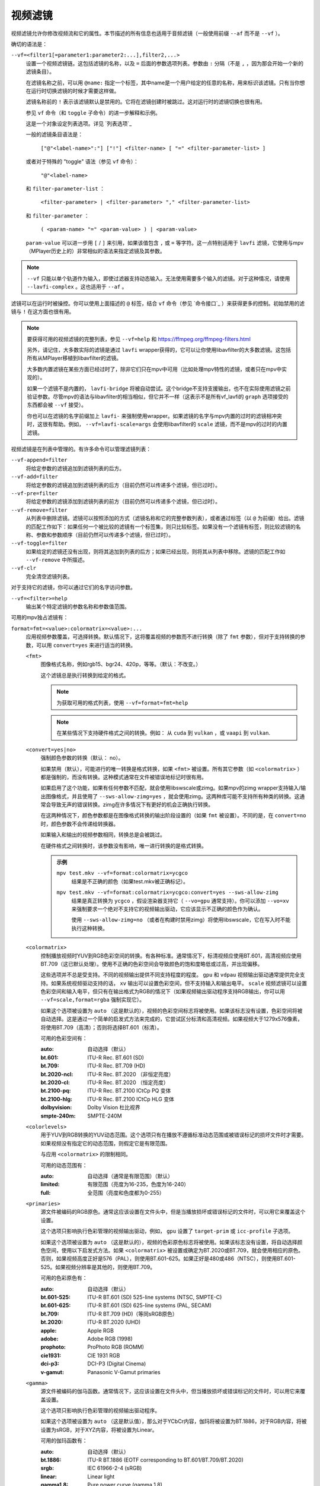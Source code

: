 视频滤镜
========

视频滤镜允许你修改视频流和它的属性。本节描述的所有信息也适用于音频滤镜（一般使用前缀 ``--af`` 而不是 ``--vf`` ）。

确切的语法是：

``--vf=<filter1[=parameter1:parameter2:...],filter2,...>``
    设置一个视频滤镜链。这包括滤镜的名称，以及 ``=`` 后面的参数选项列表。参数由 ``:`` 分隔（不是 ``,`` ，因为那会开始一个新的滤镜条目）。

    在滤镜名称之前，可以用 ``@name:`` 指定一个标签，其中name是一个用户给定的任意的名称，用来标识该滤镜。只有当你想在运行时切换滤镜的时候才需要这样做。

    滤镜名称前的 ``!`` 表示该滤镜默认是禁用的。它将在滤镜创建时被跳过。这对运行时的滤镜切换也很有用。

    参见 ``vf`` 命令（和 ``toggle`` 子命令）的进一步解释和示例。

    这是一个对象设定列表选项。详见 `列表选项`_

    一般的滤镜条目语法是：

        ``["@"<label-name>":"] ["!"] <filter-name> [ "=" <filter-parameter-list> ]``

    或者对于特殊的 "toggle" 语法（参见 ``vf`` 命令）：

        ``"@"<label-name>``

    和 ``filter-parameter-list`` ：

        ``<filter-parameter> | <filter-parameter> "," <filter-parameter-list>``

    和 ``filter-parameter`` ：

        ``( <param-name> "=" <param-value> ) | <param-value>``

    ``param-value`` 可以进一步用 ``[`` / ``]`` 来引用，如果该值包含 ``,`` 或 ``=`` 等字符。这一点特别适用于 ``lavfi`` 滤镜，它使用与mpv（MPlayer历史上的）非常相似的语法来指定滤镜及其参数。

.. note::

    ``--vf`` 只能以单个轨道作为输入，即使过滤器支持动态输入。无法使用需要多个输入的滤镜。对于这种情况，请使用 ``--lavfi-complex`` 。这也适用于 ``--af`` 。

滤镜可以在运行时被操控。你可以使用上面描述的 ``@`` 标签，结合 ``vf`` 命令（参见 `命令接口`_ ）来获得更多的控制。初始禁用的滤镜与 ``!`` 在这方面也很有用。

.. note::

    要获得可用的视频滤镜的完整列表，参见 ``--vf=help`` 和 https://ffmpeg.org/ffmpeg-filters.html

    另外，请记住，大多数实际的滤镜是通过 ``lavfi`` wrapper获得的，它可以让你使用libavfilter的大多数滤镜。这包括所有从MPlayer移植到libavfilter的滤镜。

    大多数内置滤镜在某些方面已经过时了，除非它们只在mpv中可用（比如处理mpv特性的滤镜，或者只在mpv中实现的）。

    如果一个滤镜不是内置的， ``lavfi-bridge`` 将被自动尝试。这个bridge不支持支援输出，也不在实际使用滤镜之前验证参数。尽管mpv的语法与libavfilter的相当相似，但它并不一样（这表示不是所有vf_lavfi的 ``graph`` 选项接受的东西都会被 ``--vf`` 接受）。

    你也可以在滤镜的名字前缀加上 ``lavfi-`` 来强制使用wrapper。如果滤镜的名字与mpv内置的过时的滤镜相冲突时，这很有帮助。例如， ``--vf=lavfi-scale=args`` 会使用libavfilter的 ``scale`` 滤镜，而不是mpv的过时的内置滤镜。

视频滤镜是在列表中管理的。有许多命令可以管理滤镜列表：

``--vf-append=filter``
    将给定参数的滤镜追加到滤镜列表的后方。

``--vf-add=filter``
    将给定参数的滤镜追加到滤镜列表的后方（目前仍然可以传递多个滤镜，但已过时）。

``--vf-pre=filter``
    将给定参数的滤镜添加到滤镜列表的前方（目前仍然可以传递多个滤镜，但已过时）。

``--vf-remove=filter``
    从列表中删除滤镜。滤镜可以按照添加的方式（滤镜名称和它的完整参数列表），或者通过标签（以 ``@`` 为前缀）给出。滤镜的匹配工作如下：如果任何一个被比较的滤镜有一个标签集，则只比较标签。如果没有一个滤镜有标签，则比较滤镜的名称、参数和参数顺序（目前仍然可以传递多个滤镜，但已过时）。

``--vf-toggle=filter``
    如果给定的滤镜还没有出现，则将其追加到列表的后方；如果已经出现，则将其从列表中移除。滤镜的匹配工作如 ``--vf-remove`` 中所描述。

``--vf-clr``
    完全清空滤镜列表。

对于支持它的滤镜，你可以通过它们的名字访问参数。

``--vf=<filter>=help``
    输出某个特定滤镜的参数名称和参数值范围。

可用的mpv独占滤镜有：

``format=fmt=<value>:colormatrix=<value>:...``
    应用视频参数覆盖，可选择转换。默认情况下，这将覆盖视频的参数而不进行转换（除了 ``fmt`` 参数），但对于支持转换的参数，可以用 ``convert=yes`` 来进行适当的转换。

    ``<fmt>``
        图像格式名称，例如rgb15、bgr24、420p，等等。（默认：不改变。）

        这个滤镜总是执行转换到给定的格式。

        .. note::

            为获取可用的格式列表，使用 ``--vf=format=fmt=help``

        .. note::

            在某些情况下支持硬件格式之间的转换。例如： 从 ``cuda`` 到 ``vulkan`` ，或 ``vaapi`` 到 ``vulkan``.

    ``<convert=yes|no>``
        强制颜色参数的转换（默认： no）。

        如果禁用（默认），可能进行的唯一转换是格式转换，如果 ``<fmt>`` 被设置。所有其它参数（如 ``<colormatrix>`` ）都是强制的，而没有转换。这种模式通常在文件被错误地标记时很有用。

        如果启用了这个功能，如果有任何参数不匹配，就会使用libswscale或zimg。如果mpv的zimg wrapper支持输入/输出图像格式，并且使用了 ``--sws-allow-zimg=yes`` ，就会使用zimg。这两种库可能不支持所有种类的转换。这通常会导致无声的错误转换。zimg在许多情况下有更好的机会正确执行转换。

        在这两种情况下，颜色参数都是在图像格式转换的输出阶段设置的（如果 ``fmt`` 被设置）。不同的是，在 ``convert=no`` 时，颜色参数不会传递给转换器。

        如果输入和输出的视频参数相同，转换总是会被跳过。

        在硬件格式之间转换时，该参数没有影响，唯一进行转换的是格式转换。

        .. admonition:: 示例

            ``mpv test.mkv --vf=format:colormatrix=ycgco``
                结果是不正确的颜色（如果test.mkv被正确标记）。

            ``mpv test.mkv --vf=format:colormatrix=ycgco:convert=yes --sws-allow-zimg``
                结果是真正转换为 ``ycgco`` ，假设渲染器支持它（ ``--vo=gpu``  通常支持）。你可以添加 ``--vo=xv`` 来强制要求一个绝对不支持它的视频输出驱动，它应该显示不正确的颜色作为确认。

                使用 ``--sws-allow-zimg=no`` （或者在构建时禁用zimg）将使用libswscale，它在写入时不能执行这种转换。

    ``<colormatrix>``
        控制播放视频时YUV到RGB色彩空间的转换。有各种标准。通常情况下，标清视频应使用BT.601，高清视频应使用BT.709（这已默认处理）。使用不正确的色彩空间会导致颜色的饱和度略低或过高，并出现偏移。

        这些选项并不总是受支持。不同的视频输出提供不同支持程度的程度。 ``gpu`` 和 ``vdpau`` 视频输出驱动通常提供完全支持。如果系统视频驱动支持的话， ``xv`` 输出可以设置色彩空间，但不支持输入和输出电平。 ``scale`` 视频滤镜可以设置色彩空间和输入电平，但只有在输出格式为RGB的情况下（如果视频输出驱动程序支持RGB输出，你可以用 ``--vf=scale,format=rgba`` 强制实现它）。

        如果这个选项被设置为 ``auto`` （这是默认的），视频的色彩空间标志将被使用。如果该标志没有设置，色彩空间将被自动选择。这是通过一个简单的启发式方法来完成的，它尝试区分标清和高清视频。如果视频大于1279x576像素，将使用BT.709（高清）；否则将选择BT.601（标清）。

        可用的色彩空间有：

        :auto:          自动选择（默认）
        :bt.601:        ITU-R Rec. BT.601 (SD)
        :bt.709:        ITU-R Rec. BT.709 (HD)
        :bt.2020-ncl:   ITU-R Rec. BT.2020 （非恒定亮度）
        :bt.2020-cl:    ITU-R Rec. BT.2020 （恒定亮度）
        :bt.2100-pq:    ITU-R Rec. BT.2100 ICtCp PQ 变体
        :bt.2100-hlg:   ITU-R Rec. BT.2100 ICtCp HLG 变体
        :dolbyvision:   Dolby Vision 杜比视界
        :smpte-240m:    SMPTE-240M

    ``<colorlevels>``
        用于YUV到RGB转换的YUV动态范围。这个选项只有在播放不遵循标准动态范围或被错误标记的损坏文件时才需要。如果视频没有指定它的动态范围，则假定它是有限范围。

        与应用 ``<colormatrix>`` 的限制相同。

        可用的动态范围有：

        :auto:      自动选择（通常是有限范围）（默认）
        :limited:   有限范围（亮度为16-235，色度为16-240）
        :full:      全范围（亮度和色度都为0-255）

    ``<primaries>``
        源文件被编码的RGB原色。通常这应该设置在文件头中，但是当播放损坏或错误标记的文件时，可以用它来覆盖这个设置。

        这个选项只影响执行色彩管理的视频输出驱动，例如， ``gpu`` 设置了 ``target-prim`` 或 ``icc-profile`` 子选项。

        如果这个选项被设置为 ``auto`` （这是默认的），视频的色彩原色标志将被使用。如果该标志没有设置，将自动选择颜色空间，使用以下启发式方法。如果 ``<colormatrix>`` 被设置或确定为BT.2020或BT.709，就会使用相应的原色。否则，如果视频高度正好是576（PAL），则使用BT.601-625。如果正好是480或486（NTSC），则使用BT.601-525。如果视频分辨率是其他的，则使用BT.709。

        可用的色彩原色有：

        :auto:         自动选择（默认）
        :bt.601-525:   ITU-R BT.601 (SD) 525-line systems (NTSC, SMPTE-C)
        :bt.601-625:   ITU-R BT.601 (SD) 625-line systems (PAL, SECAM)
        :bt.709:       ITU-R BT.709 (HD)（等同sRGB原色）
        :bt.2020:      ITU-R BT.2020 (UHD)
        :apple:        Apple RGB
        :adobe:        Adobe RGB (1998)
        :prophoto:     ProPhoto RGB (ROMM)
        :cie1931:      CIE 1931 RGB
        :dci-p3:       DCI-P3 (Digital Cinema)
        :v-gamut:      Panasonic V-Gamut primaries

    ``<gamma>``
       源文件被编码的伽马函数。通常情况下，这应该设置在文件头中，但当播放损坏或错误标记的文件时，可以用它来覆盖设置。

       这个选项只影响执行色彩管理的视频输出驱动程序。

       如果这个选项被设置为 ``auto`` （这是默认值），那么对于YCbCr内容，伽玛将被设置为BT.1886，对于RGB内容，将被设置为sRGB，对于XYZ内容，将被设置为Linear。

       可用的伽玛函数有：

       :auto:         自动选择（默认）
       :bt.1886:      ITU-R BT.1886 (EOTF corresponding to BT.601/BT.709/BT.2020)
       :srgb:         IEC 61966-2-4 (sRGB)
       :linear:       Linear light
       :gamma1.8:     Pure power curve (gamma 1.8)
       :gamma2.0:     Pure power curve (gamma 2.0)
       :gamma2.2:     Pure power curve (gamma 2.2)
       :gamma2.4:     Pure power curve (gamma 2.4)
       :gamma2.6:     Pure power curve (gamma 2.6)
       :gamma2.8:     Pure power curve (gamma 2.8)
       :prophoto:     ProPhoto RGB (ROMM) curve
       :pq:           ITU-R BT.2100 PQ (Perceptual quantizer) curve
       :hlg:          ITU-R BT.2100 HLG (Hybrid Log-gamma) curve
       :v-log:        Panasonic V-Log transfer curve
       :s-log1:       Sony S-Log1 transfer curve
       :s-log2:       Sony S-Log2 transfer curve

    ``<sig-peak>``
        视频文件的参考峰值照度，相对于信号的参考白电平。这对HDR来说很重要，但也可以用色调映射SDR内容来模拟不同的曝光。通常从最大内容亮度或母版元数据等标签中推断出来。

        默认的0.0将默认为源的标称峰值亮度。

    ``<light>``
        场景的亮度类型。这主要是根据伽马函数正确推断出来的，但在查看raw camera footage（例如V-Log）时，覆盖这一点可能很有用，因为它通常是基于场景参考的，而不是基于显示参考的。

        可用的亮度类型有：

       :auto:         自动选择（默认）
       :display:      Display-referred light（大多数内容）
       :hlg:          Scene-referred using the HLG OOTF (e.g. HLG content)
       :709-1886:     Scene-referred using the BT709+BT1886 interaction
       :gamma1.2:     Scene-referred using a pure power OOTF (gamma=1.2)

    ``<dolbyvision=yes|no>``
        是否包含杜比视界元数据（默认： yes）。如果禁用，将从帧中剥离任何杜比视界元数据。

    ``<hdr10plus=yes|no>``
        是否包含HDR10+元数据（默认： yes）。如果禁用，将从帧中剥离任何HDR10+元数据。

    ``<film-grain=yes|no>``
        是否包括胶片颗粒元数据（默认： yes）。如果禁用，任何胶片颗粒元数据都将从帧中剥离。

    ``<chroma-location>``
        设置视频的色度位置。使用 ``--vf=format:chroma-location=help`` 来列出所有可用模式。

    ``<stereo-in>``
        设置视频被假定为编码的立体模式。使用 ``--vf=format:stereo-in=help`` 来列出所有可用模式。检查 ``stereo3d`` 的滤镜文档，看看这些名称的含义。

    ``<rotate>``
        设置视频的旋转度，假定是以度数进行编码。特殊值 ``-1`` 使用输入的格式。

    ``<w>``, ``<h>``
        如果不是0，执行转换到给定的尺寸。如果没有设置 ``convert=yes`` ，则忽略。

    ``<dw>``, ``<dh>``
        设置显示尺寸。请注意，设置显示尺寸，使视频在两个方向上都被缩放，而不仅仅是改变宽高比，这是一个实现细节，以后可能会改变。

    ``<dar>``
        设置视频帧的显示长宽比。这是一个浮点数，但也可以传递诸如 ``[16:9]`` 之类的值（用 ``[...]`` 来引用，以防止选项解析器解释 ``:`` 字符）。

    ``<force-scaler=auto|zimg|sws>``
        如果适用的话，强制一个特定的缩放器后端。这是一个调试选项，随时可能消失。

    ``<alpha=auto|straight|premul|none>``
        设置视频使用的透明种类。如果图像格式没有透明通道，则未定义效果（可能被忽略或导致错误，取决于mpv内部如何发展）。设置这个可能会或不会导致下游的图像处理以不同的方式处理透明度，这取决于支持的情况。使用了 ``convert`` 或zimg，这将转换透明。libswscale和其他FFmpeg组件会完全忽略这一点。 ``none`` 仅在 libplacebo vN.344.0 开始可用。

``lavfi=graph[:sws-flags[:o=opts]]``
    使用FFmpeg的libavfilter过滤视频。

    ``<graph>``
        libavfilter graph的字符串。该滤镜必须有一个视频输入pad和一个视频输出pad

        语法和可用的滤镜参见 `<https://ffmpeg.org/ffmpeg-filters.html>`_ 

        .. warning::

            如果你想用这个选项使用完整的滤镜语法，你必须引用滤镜graph，以防止mpv的语法和滤镜graph的语法发生冲突。为了防止引用和转义的混乱，如果你知道你想从输入文件中使用哪个视频轨道，可以考虑使用 ``--lavfi-complex`` （反正几乎所有的视频文件都只有一个视频轨道）。

        .. admonition:: 示例

            ``--vf=lavfi=[gradfun=20:30,vflip]``
                ``gradfun`` 滤镜带无意义的参数，接着是 ``vflip`` 滤镜（这展示了libavfilter如何接受一个graph，而不仅仅是一个滤镜）。滤镜graph的字符串是用 ``[`` 和 ``]`` 引用的。这不需要在某些shell（如bash）中使用额外的引用或转义，而其他shell（如zsh）则需要在选项字符串周围加上额外的 ``"`` 来引用。

            ``'--vf=lavfi="gradfun=20:30,vflip"'``
                和前面一样，但使用的是所有shell都安全的引用。外侧的 ``'`` 引用确保shell不会删除mpv所需的 ``"`` 引用。

            ``'--vf=lavfi=graph="gradfun=radius=30:strength=20,vflip"'``
                和之前一样，但对所有东西都使用命名的参数。

    ``<sws-flags>``
        如果libavfilter插入了像素格式转换的滤镜，这个选项给出了应该传递给libswscale的标志。这个选项是数值型的，并采用 ``SWS_`` 标志的位数组合。

        参见 ``https://git.videolan.org/?p=ffmpeg.git;a=blob;f=libswscale/swscale.h``

    ``<o>``
        设置AVFilterGraph选项。这些应该在FFmpeg中有所记录。

        .. admonition:: 示例

            ``'--vf=lavfi=yadif:o="threads=2,thread_type=slice"'``
                强制一个特定的线程设置。

``sub=[=bottom-margin:top-margin]``
    将字幕渲染移到滤镜链中的一个任意点，或在视频滤镜中强制进行字幕渲染，而不是使用视频输出OSD支持。

    ``<bottom-margin>``
        在帧的底部添加一个黑带。SSA/ASS渲染器可以在那里放置字幕（使用 ``--sub-use-margins`` ）。
    ``<top-margin>``
        顶部的黑带用于放置顶部字幕（使用 ``--sub-use-margins`` ）。

    .. admonition:: 示例

        ``--vf=sub,eq``
            将字幕的渲染移到eq滤镜之前。这将使字幕颜色和视频都受到视频均衡器设置的影响。

``vapoursynth=file:buffered-frames:concurrent-frames:user-data``
    加载一个VapourSynth滤镜脚本。这是为流处理准备的：mpv实际上提供了一个源滤镜，而不是使用原生的VapourSynth视频源。mpv源将只在一个小的帧窗口内响应帧请求（这个窗口的大小由 ``buffered-frames`` 参数控制），超出的请求将返回错误。因此，你不能使用VapourSynth的全部功能，但你可以使用某些滤镜。

    .. warning::

        不要使用这个滤镜，除非你有VapourSynth的专业知识，并且知道如何修复mpv VapourSynth wrapper代码中的错误。

    如果你只是想播放VapourSynth生成的视频（例如使用原生的VapourSynth视频源），最好使用 ``vspipe`` 和一个pipe或FIFO来把视频送入mpv。如果滤镜脚本需要随机的帧访问（参见 ``buffered-frames`` 参数），同样适用。

    ``file``
        脚本源的文件名。目前，这总是一个Python脚本（VapourSynth惯例下的 ``.vpy`` ）。

        变量 ``video_in`` 被设置为mpv的视频源，希望脚本能从它那里读取视频（否则，mpv将不解码视频，视频packet队列将溢出，最终导致只有音频播放，或者更糟）。

        脚本创建的graph滤镜也应该使用 ``_DurationNum`` 和 ``_DurationDen`` 帧属性来透传时间戳。

        关于mpv定义的脚本变量的完整列表，参见选项列表的末尾。

        .. admonition:: 示例：

            ::

                import vapoursynth as vs
                from vapoursynth import core
                core.std.AddBorders(video_in, 10, 10, 20, 20).set_output()

        .. warning::

            该脚本将在每次跳转时被重新加载。这样做是为了在不连续的情况下正确重置滤镜。

    ``buffered-frames``
        在滤镜之前应该缓冲的最大解码视频帧数（默认： 4）。这指定了脚本在向后方向上可以请求的最大帧数。

        例如，如果 ``buffered-frames=5`` ，脚本刚刚请求了第15帧，它仍然可以请求第10帧，但第9帧已经不可用。如果它请求第30帧，mpv将再解码15帧，而只保留第25-30帧。

        这个缓冲区存在的唯一原因是为了满足VapourSynth滤镜的随机访问请求。

        VapourSynth API有一个 ``getFrameAsync`` 函数，它需要一个绝对的帧数。源滤镜必须对所有的请求作出回应。例如，一个源滤镜可以请求第2432帧，然后是第3帧。源滤镜通常通过预先索引整个文件来实现这一点。

        另一方面，mpv是面向流的，不允许滤镜进行跳转（而且允许这样做是无意义的，因为这样会有损性能）。滤镜在播放过程中按顺序获得帧，不能不按顺序请求它们。

        为了弥补这种不匹配，mpv允许滤镜在一个特定的窗口内访问帧。 ``buffered-frames`` 控制这个窗口的大小。大多数VapourSynth滤镜恰好与此配合，因为mpv请求的帧是依次增加的，而大多数滤镜只需要请求“临近”的帧。

        如果滤镜请求的帧序号比缓冲的最高帧还高，新的帧将被解码，直到达到请求的帧序数。超过数量的帧将以先进先出的方式被刷掉（这个缓冲区里的最大数量只有 ``buffered-frames`` ）。

        如果滤镜请求的帧序号比缓冲区内最低帧还低，那么这个请求就不能被满足，并且会向滤镜返回一个错误。这种错误不应该发生在一个“正确的”VapourSynth环境中。具体会发生什么，取决于所涉及的滤镜。

        增加这个缓冲区不会改善性能。相反，它会浪费内存，并减慢跳转速度（当需要一次性解码足够多的帧来填充缓冲区时）。它只是为了防止上一段所述的错误。

        一个滤镜需要多少帧取决于滤镜的实现细节，mpv无法知道。一个缩放滤镜可能只需要1帧，一个插值滤镜可能需要少量帧，而 ``Reverse`` 滤镜将需要无限帧。

        如果你想在VapourSynth的能力范围内可靠地运行，请使用 ``vspipe``

        缓冲帧的实际数量也取决于 ``concurrent-frames`` 选项的值。目前，两个选项的值相乘，得到最终的缓冲区大小。

    ``concurrent-frames``
        应该并行请求的帧的数量。并行的程度取决于滤镜和mpv解码视频以提供给滤镜的速度。这个值可能应该与你机器上的核心数量成正比。大多数时候，使其高于核心数实际上会使其变慢。

        技术上来说，mpv将循环调用VapourSynth的 ``getFrameAsync`` 函数，直到有 ``concurrent-frames`` 帧还没有被滤镜返回。这也是假设mpv滤镜链的其他部分能够快速读取 ``vapoursynth`` 滤镜的输出（例如，如果你暂停播放器，过滤将很快停止，因为过滤后的帧在队列中等待）。

        实际的并行性取决于许多其他因素。

        默认情况下，这使用特殊值 ``auto`` ，它将选项设置为检测到的逻辑CPU核心的数量。

    ``user-data``
        传递给脚本的可选任意字符串。如果未设置，默认为空字符串。

    以下 ``.vpy`` 脚本的变量是由mpv定义的：

    ``video_in``
        作为vapoursynth clip的mpv视频源。注意，这有一个不正确的（非常高的）长度设置，这使许多滤镜感到困惑。这是必要的，因为真正的帧数是未知的。你可以在clip上使用 ``Trim`` 滤镜来减少长度。

    ``video_in_dw``, ``video_in_dh``
        视频的显示尺寸。如果视频不使用方形像素（如DVD），可以与视频尺寸不同。

    ``container_fps``
        由文件头报告的FPS值。这个值可能是错误的或完全损坏的（例如0或NaN）。即使这个值是正确的，如果另一个滤镜改变了真实的FPS（通过丢帧或插入帧），这个变量的值将没有用。注意 ``--container-fps-override`` 命令行选项会覆盖这个值。

        对一些坚持要有FPS的滤镜很有用。

    ``display_fps``
        当前显示器的刷新率。注意，这个值可以是0。

    ``display_res``
        当前显示器的分辨率。这是一个整数数组，第一个条目对应宽度，第二个条目对应高度。这些值可以为0。请注意，这不会响应显示器更改，而且可能在所有平台上都无法正常工作。
    ``user_data``
        从滤镜传递的用户数据。该变量始终存在，默认为空字符串。

``vavpp``
    VA-API视频后处理。要求系统支持VA-API，即Linux/BSD独占。只与 ``--vo=vaapi`` 和 ``--vo=gpu`` 一起工作。目前是去交错。如果要求去交错（使用 ``d`` 键，默认映射到 ``cycle deinterlace`` 命令，或 ``--deinterlace`` 选项），这个滤镜会自动插入。

    ``deint=<method>``
        选择反交错的算法。

        no
            不执行去隔行扫描
        auto
             选择最佳质量的去隔行算法（默认）。这按照文档中的选项顺序进行， ``motion-compensated`` 被认为是最佳质量
        first-field
            只显示第一个场
        bob
            bob去隔行扫描
        weave, motion-adaptive, motion-compensated
            高级去隔行扫描算法。这些是否真的有效，取决于GPU硬件、GPU驱动、驱动错误和mpv错误

    ``<interlaced-only>``
        :no:  对所有帧进行隔行扫描（默认）
        :yes: 只对标记为交错的帧进行反交错处理

    ``reversal-bug=<yes|no>``
        :no:  使用旧版Mesa驱动所解析的API。虽然这种解释更明显、更直观，但显然是错误的，而且不被英特尔驱动开发者所认同
        :yes: 使用英特尔对表面前向和后向参考的解释（默认）。这就是英特尔驱动和新的Mesa驱动所期望的。只对高级去隔行扫描算法重要

``vdpaupp``
    VDPAU视频后处理。只对 ``--vo=vdpau`` 和 ``--vo=gpu`` 起作用。如果要求去隔行扫描（使用 ``d`` 键，默认映射到 ``cycle deinterlace`` 命令，或 ``--deinterlace`` 选项），这个滤镜会自动插入。当启用去交错时，如果使用了 ``vdpau`` 视频输出，或如果使用了 ``gpu`` ，并且至少激活了一次硬件解码（例如加载了vdpau），它总是比软件去交错滤镜更具优先级。

    ``sharpen=<-1-1>``
        对于正值，对视频应用锐化算法，对于负值应用模糊算法（默认： 0）
    ``denoise=<0-1>``
        对视频应用降噪算法（默认： 0；不降噪）
    ``deint=<yes|no>``
        是否启用去隔行扫描（默认： no）。如果启用，它将使用 ``deint-mode`` 选择的模式
    ``deint-mode=<first-field|bob|temporal|temporal-spatial>``
        选择去隔行扫描模式（默认： temporal）

        注意，目前有一种机制允许 ``vdpau`` 视频输出改变自动插入的 ``vdpaupp`` 滤镜的 ``deint-mode`` 。为了避免混淆，建议不要使用与过滤有关的 ``--vo=vdpau`` 子选项。

        first-field
            只显示第一个场
        bob
            Bob去隔行扫描
        temporal
            基于运动适应性的时域反交错。可能导致慢速视频硬件和/或高分辨率下的A/V不同步
        temporal-spatial
            基于运动自适应的时域反交错，边缘引导的空间插值。需要快速的视频硬件
    ``chroma-deint``
        使时域反交错器同时运行在亮度和色度上（默认）。使用no-chroma-deint来只使用亮度并加速高级去隔行。对慢速的视频内存很有用
    ``pullup``
        尝试应用反转交错，需要基于运动自适应的时域反交错
    ``interlaced-only=<yes|no>``
        如果 ``yes`` ，只对标记为隔行的帧进行去交错处理（默认： no）
    ``hqscaling=<0-9>``
        0
            使用默认的VDPAU缩放比例（默认）
        1-9
            应用高质量的VDPAU缩放（需要适格的硬件）

``d3d11vpp``
    Direct3D 11视频后处理。需要 D3D11 上下文，与硬件解码配合使用效果最佳。软件帧会自动上传到硬件进行处理。

    ``format``
        转换为选定的图像格式，如 nv12、p010 等（默认：不变更）。可使用 ``--vf=d3d11vpp=format=help`` 查询格式名称。请注意，仅支持有限的子集，实际支持情况取决于您的硬件。通常情况下，除非某些处理只能使用特定格式，否则不应更改，在这种情况下，可以在此处选择特定格式。
    ``deint=<yes|no>``
        是否启用去隔行扫描（默认： no）
    ``scale``
        视频帧的缩放系数（默认： 1.0）
    ``scaling-mode=<standard,intel,nvidia>``
        选择要使用的缩放模式。请注意，这只会启用相应的处理扩展；实际是否有效取决于您的硬件和 GPU 驱动程序控制面板中的设置（默认： standard）

        standard
            由 d3d11vpp 实现决定的默认缩放模式。
        intel
            Intel Video Super Resolution
        nvidia
            NVIDIA RTX Super Resolution
    ``interlaced-only=<yes|no>``
        如果 ``yes`` ，只对标记为隔行的帧进行去隔行（默认： no）
    ``mode=<blend|bob|adaptive|mocomp|ivctc|none>``
        尝试选择一个具有给定处理能力的视频处理器。如果一个视频处理器支持多种能力，不清楚实际选择的是哪种算法。 ``none`` 始终回退。在大多数（但不是所有）硬件上，这个选项可能什么都不做，因为视频处理器通常支持所有模式或不支持任何模式。
    ``nvidia-true-hdr``
        启用 NVIDIA RTX Video HDR 后处理

``fingerprint=...``
    计算视频帧fingerprints并作为元数据提供。事实上，它目前几乎不配被称为 ``fingerprint`` ，因为它不计算“正确的”fingerprints，只计算微小的降级图像（但可用于计算图像哈希值或进行相似性匹配）。

    这个滤镜的主要目的是为了支持 ``skip-logo.lua`` 脚本。如果这个脚本被抛弃，或者mpv获得了加载用户定义的滤镜的方法（除了VapourSynth），这个滤镜将被移除。由于这个滤镜的“特殊”性质，它将被移除而没有任何警告。

    从滤镜中读取的预期方式是使用 ``vf-metadata`` （另参见 ``clear-on-query`` 滤镜参数）。该属性将返回一个按键/值成对的列表，如下所示：

    ::

        fp0.pts = 1.2345
        fp0.hex = 1234abcdef...bcde
        fp1.pts = 1.4567
        fp1.hex = abcdef1234...6789
        ...
        fpN.pts = ...
        fpN.hex = ...
        type = gray-hex-16x16

    每个 ``fp<N>`` 条目是针对一个帧。 ``pts`` 条目指定了帧的时间戳（在滤镜链中；在简单的情况下，这与显示的时间戳相同）。 ``hex`` 字段是十六进制编码的fingerprint，其大小和含义取决于 ``type`` 滤镜选项。 ``type`` 字段的值与滤镜创建时的选项相同。

    这将返回自上次查询该属性以来被过滤的帧。如果 ``clear-on-query=no`` 被设置，查询不会重置帧的列表。在这两种情况下，最多返回10个帧。如果有更多的帧，最旧的帧会被丢弃。帧是按过滤顺序返回的。

    （因为 ``vf-metadata`` 机制的内部结构很糟糕，所以不会返回每帧细节的结构化列表。返回的格式可能会在将来改变）

    这个滤镜为了速度和利益而使用zimg。然而，在一些情况下，它将回退到libswscale：较小的像素格式，不对齐的数据指针或stride，或者如果zimg由于未知的原因不能初始化。在这些情况下，滤镜将使用更多的CPU。另外，它还会输出不同的fingerprints，因为libswscale不能执行我们通常要求zimg提供的全范围扩展。因此，滤镜可能会更慢，并且在随机的情况下可能不能正确工作。

    ``type=...``
        要计算的fingerprint。可用的类型有：

        :gray-hex-8x8:      grayscale, 8 bit, 8x8 size
        :gray-hex-16x16:    grayscale, 8 bit, 16x16 size（默认）

        这两种类型都是简单地移除所有的颜色，降级图像的缩放，将所有的像素值串联成一个字节数组，并将该数组转换为十六进制字符串。

    ``clear-on-query=yes|no``
        如果该滤镜的 ``vf-metadata`` 属性被查询到，则清除帧fingerprints列表（默认： yes）。这需要用户的一些注意。某些类型的访问可能会多次查询该滤镜，从而导致帧丢失。

    ``print=yes|no``
        输出计算的fingerprints到终端（默认： no）。这主要是为了测试之类的。脚本应该使用 ``vf-metadata`` 来读取这个滤镜的信息。

``gpu=...``
    使用通常与 ``--vo=gpu`` 一起使用的Vulkan或OpenGL渲染器，将视频转换为RGB。对于OpenGL来说，这需要EGL实现的支持默认显示器上的离屏渲染（Mesa就是这种情况）。

    子选项：

    ``api=<type>``
        更改值 ``type`` 来选择渲染 API。 您还可以通过传递 ``help`` 获取已编译后端的完整列表。

        egl
            EGL （如果可用即默认）
        vulkan
            Vulkan

    ``w=<pixels>``, ``h=<pixels>``
        输出的尺寸，单位是像素（默认： 0）。如果不是正数，这将使用第一个过滤后的输入帧的大小

    .. warning::

        这是高度实验性的。性能糟糕，而且它首先不会在任何地方工作。有些功能不被支持。

    .. warning::

        这不做OSD渲染。如果你看到OSD，那么它已经被视频输出驱动的后端渲染了（如果可能的话，字幕是由 ``gpu`` 滤镜渲染的）。

    .. warning::

        如果你在编码模式下使用这个，请记住，编码模式将在软件中使用设置的软件缩放器将RGB滤镜的输出转换为yuv420p。使用 ``zimg`` 可能会改善这一点，但无论如何，这可能会违背你使用这个滤镜的目的。

    .. warning::

        不要和 ``--vo=gpu`` 一起使用。它将应用两次过滤，因为大多数 ``--vo=gpu`` 选项是无条件应用于 ``gpu`` 滤镜的。mpv中没有机制来阻止这种情况。
